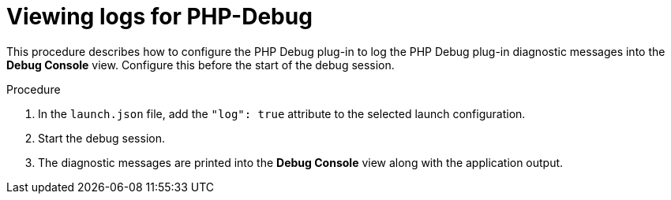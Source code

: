 // viewing-logs-from-language-servers-and-debug-adapters

[id="viewing-logs-for-php-debug_{context}"]
= Viewing logs for PHP-Debug

This procedure describes how to configure the PHP Debug plug-in to log the PHP Debug plug-in diagnostic messages into the *Debug Console* view. Configure this before the start of the debug session.

.Procedure

. In the `launch.json` file, add the `"log": true` attribute to the selected launch configuration.

. Start the debug session.

. The diagnostic messages are printed into the *Debug Console* view along with the application output.
ifeval::["{project-context}" == "che"]
+
image::logs/viewing-logs-for-php-debug.png[]
endif::[]